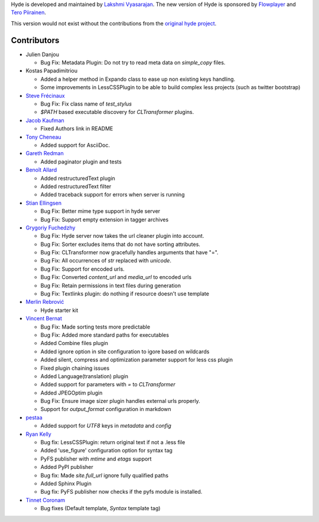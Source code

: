Hyde is developed and maintained by `Lakshmi Vyasarajan`_. The new version of
Hyde is sponsored by `Flowplayer`_ and `Tero Piirainen`_.

This version would not exist without the contributions from the
`original hyde project`_.

Contributors
===============================================================================
-	|jd|

	*	Bug Fix: Metadata Plugin: Do not try to read meta data on `simple_copy` files.

-	|vinilios|
	
	*	Added a helper method in Expando class to ease up non existing keys handling.
	*	Some improvements in LessCSSPlugin to be able to build complex less projects (such as twitter bootstrap)
	
-   |nud|_

    *   Bug Fix: Fix class name of `test_stylus`
    *   `$PATH` based executable discovery for `CLTransformer` plugins.

-   |theevocater|_

    *   Fixed Authors link in README

-   |tcheneau|_

    *   Added support for AsciiDoc.

-   |gr3dman|_

    *   Added paginator plugin and tests

-   |benallard|_

    *   Added restructuredText plugin
    *   Added restructuredText filter
    *   Added traceback support for errors when server is running

-   |stiell|_

    *   Bug Fix: Better mime type support in hyde server
    *   Bug Fix: Support empty extension in tagger archives

-   |gfuchedzhy|_

    *   Bug Fix: Hyde server now takes the url cleaner plugin into account.
    *   Bug Fix: Sorter excludes items that do not have sorting attributes.
    *   Bug Fix: CLTransformer now gracefully handles arguments that have "=".
    *   Bug Fix: All occurrences of `str` replaced with `unicode`.
    *   Bug Fix: Support for encoded urls.
    *   Bug Fix: Converted `content_url` and `media_url` to encoded urls
    *   Bug Fix: Retain permissions in text files during generation
    *   Bug Fix: Textlinks plugin: do nothing if resource doesn't use template

-   |merlinrebrovic|_

    *   Hyde starter kit

-   |vincentbernat|_

    *   Bug Fix: Made sorting tests more predictable
    *   Bug Fix: Added more standard paths for executables
    *   Added Combine files plugin
    *   Added ignore option in site configuration to igore based on wildcards
    *   Added silent, compress and optimization parameter support for less css plugin
    *   Fixed plugin chaining issues
    *   Added Language(translation) plugin
    *   Added support for parameters with `=` to `CLTransformer`
    *   Added JPEGOptim plugin
    *   Bug Fix: Ensure image sizer plugin handles external urls properly.
    *   Support for `output_format` configuration in markdown

-   |pestaa|_

    *   Added support for `UTF8` keys in `metadata` and `config`

-   |rfk|_

    *   Bug fix: LessCSSPlugin: return original text if not a .less file
    *   Added 'use_figure' configuration option for syntax tag
    *   PyFS publisher with `mtime` and `etags` support
    *   Added PyPI publisher
    *   Bug fix: Made `site.full_url` ignore fully qualified paths
    *   Added Sphinx Plugin
    *   Bug fix: PyFS publisher now checks if the pyfs module is installed.

-   |tinnet|_

    *   Bug fixes (Default template, `Syntax` template tag)


.. _Lakshmi Vyasarajan: http://twitter.com/lakshmivyas
.. _Flowplayer: http://flowplayer.org
.. _Tero Piirainen: http://cloudpanic.com
.. _original hyde project: https://github.com/lakshmivyas/hyde
.. |rfk| replace:: Ryan Kelly
.. _rfk: https://github.com/rfk
.. |tinnet| replace:: Tinnet Coronam
.. _tinnet: https://github.com/tinnet
.. |pestaa| replace:: pestaa
.. _pestaa: https://github.com/pestaa
.. |vincentbernat| replace:: Vincent Bernat
.. _vincentbernat: https://github.com/vincentbernat
.. |merlinrebrovic| replace:: Merlin Rebrović
.. _merlinrebrovic: https://github.com/merlinrebrovic
.. |gfuchedzhy| replace:: Grygoriy Fuchedzhy
.. _gfuchedzhy: https://github.com/gfuchedzhy
.. |stiell| replace:: Stian Ellingsen
.. _stiell: https://github.com/stiell
.. |benallard| replace:: Benoît Allard
.. _benallard: https://github.com/benallard
.. |gr3dman| replace:: Gareth Redman
.. _gr3dman: https://github.com/gr3dman
.. |tcheneau| replace:: Tony Cheneau
.. _tcheneau: https://github.com/tcheneau
.. |theevocater| replace:: Jacob Kaufman
.. _theevocater: https://github.com/theevocater
.. |nud| replace:: Steve Frécinaux
.. _nud: https://github.com/nud
.. |vinilios| replace:: Kostas Papadimitriou
.. _vinilios: https://github.com/vinilios
.. |jd| replace:: Julien Danjou
.. _jd: https://github.com/jd
